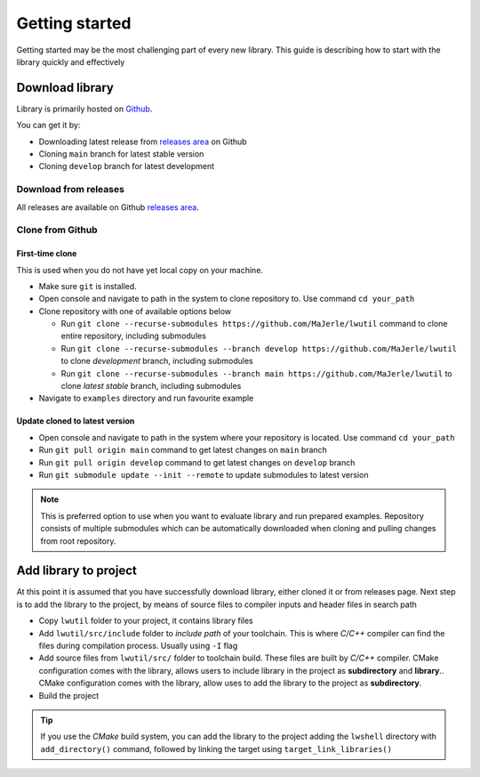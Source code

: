 .. _getting_started:

Getting started
===============

Getting started may be the most challenging part of every new library.
This guide is describing how to start with the library quickly and effectively

.. _download_library:

Download library
^^^^^^^^^^^^^^^^

Library is primarily hosted on `Github <https://github.com/MaJerle/lwutil>`_.

You can get it by:

* Downloading latest release from `releases area <https://github.com/MaJerle/lwutil/releases>`_ on Github
* Cloning ``main`` branch for latest stable version
* Cloning ``develop`` branch for latest development

Download from releases
**********************

All releases are available on Github `releases area <https://github.com/MaJerle/lwutil/releases>`_.

Clone from Github
*****************

First-time clone
""""""""""""""""

This is used when you do not have yet local copy on your machine.

* Make sure ``git`` is installed.
* Open console and navigate to path in the system to clone repository to. Use command ``cd your_path``
* Clone repository with one of available options below

  * Run ``git clone --recurse-submodules https://github.com/MaJerle/lwutil`` command to clone entire repository, including submodules
  * Run ``git clone --recurse-submodules --branch develop https://github.com/MaJerle/lwutil`` to clone `development` branch, including submodules
  * Run ``git clone --recurse-submodules --branch main https://github.com/MaJerle/lwutil`` to clone `latest stable` branch, including submodules

* Navigate to ``examples`` directory and run favourite example

Update cloned to latest version
"""""""""""""""""""""""""""""""

* Open console and navigate to path in the system where your repository is located. Use command ``cd your_path``
* Run ``git pull origin main`` command to get latest changes on ``main`` branch
* Run ``git pull origin develop`` command to get latest changes on ``develop`` branch
* Run ``git submodule update --init --remote`` to update submodules to latest version

.. note::
  This is preferred option to use when you want to evaluate library and run prepared examples.
  Repository consists of multiple submodules which can be automatically downloaded when cloning and pulling changes from root repository.

Add library to project
^^^^^^^^^^^^^^^^^^^^^^

At this point it is assumed that you have successfully download library, either cloned it or from releases page.
Next step is to add the library to the project, by means of source files to compiler inputs and header files in search path

* Copy ``lwutil`` folder to your project, it contains library files
* Add ``lwutil/src/include`` folder to `include path` of your toolchain. This is where `C/C++` compiler can find the files during compilation process. Usually using ``-I`` flag
* Add source files from ``lwutil/src/`` folder to toolchain build. These files are built by `C/C++` compiler. CMake configuration comes with the library, allows users to include library in the project as **subdirectory** and **library**.. CMake configuration comes with the library, allow uses to add the library to the project as **subdirectory**.
* Build the project

.. tip::
    If you use the *CMake* build system, you can add the library to the project adding the ``lwshell``
    directory with ``add_directory()`` command, followed by linking the target using ``target_link_libraries()``
